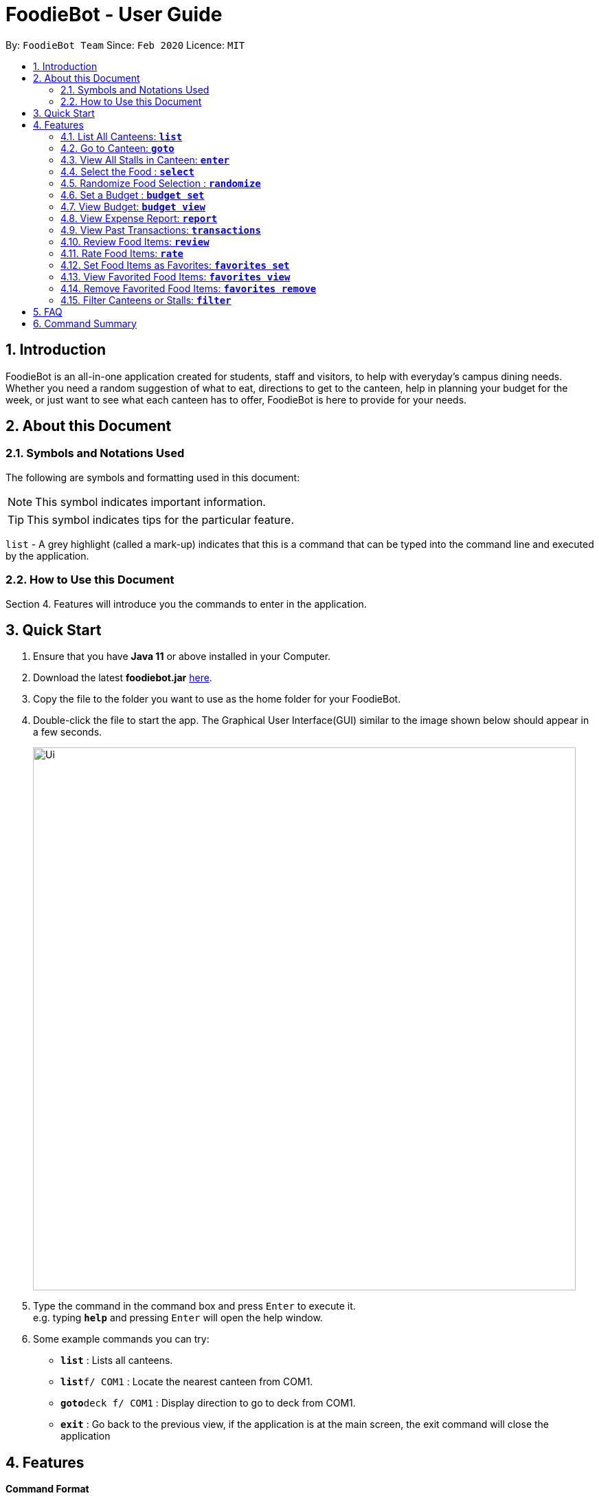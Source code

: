 = FoodieBot - User Guide
:site-section: UserGuide
:toc:
:toc-title:
:toc-placement: preamble
:sectnums:
:imagesDir: images
:stylesDir: stylesheets
:xrefstyle: full
:experimental:
ifdef::env-github[]
:tip-caption: :bulb:
:note-caption: :information_source:
endif::[]
:repoURL: https://github.com/AY1920S2-CS2103T-F11-3/main

By: `FoodieBot Team`      Since: `Feb 2020`    Licence: `MIT`

== Introduction

FoodieBot is an all-in-one application created for students, staff and visitors, to help  with everyday's campus dining needs. Whether you need a random suggestion of what to eat, directions to get to the canteen, help in planning your budget for the week, or just want to see what each canteen has to offer, FoodieBot is here to provide for your needs.

// insert image to show section of UI attributes/ objects

== About this Document
=== Symbols and Notations Used
The following are symbols and formatting used in this document:

[NOTE]
This symbol indicates important information.

[TIP]
This symbol indicates tips for the particular feature.

`list` - A grey highlight (called a mark-up) indicates that this is a command that can be typed into the command line and executed by the application.

=== How to Use this Document
Section 4. Features will introduce you the commands to enter in the application.


== Quick Start


.  Ensure that you have **Java 11** or above installed in your Computer.
.  Download the latest **foodiebot.jar** link:{repoURL}/releases[here].
.  Copy the file to the folder you want to use as the home folder for your FoodieBot.
.  Double-click the file to start the app. The Graphical User Interface(GUI) similar to the image shown below should appear in a few seconds.

+
image::Ui.png[width="790"]
+
.  Type the command in the command box and press kbd:[Enter] to execute it. +
e.g. typing *`help`* and pressing kbd:[Enter] will open the help window.
.  Some example commands you can try:

* *`list`* : Lists all canteens.
* *`list`*`f/ COM1` : Locate the nearest canteen from COM1.
* *`goto`*`deck f/ COM1` : Display direction to go to deck from COM1.
* *`exit`* : Go back to the previous view, if the application is at the main screen, the exit command will close the application

//.  Refer to <<Features>> for details of each command.

[[Features]]
== Features

====
[red]*Command Format*


* Words in `UPPER_CASE` are the parameters to be supplied by the user e.g. in `budget set w/ AMOUNT`, `AMOUNT` is a parameter which can be used as `budget set w/ 9.50`
* Items in square brackets are optional entries e.g `report [w/DATE]` can be entered as `report [w/ 12-02-2020]` or as `report`.
====

=== List All Canteens: `*list*`

Displays a list of available canteens on campus.

Format: `list`

Parameters:

*  `[f/BLOCK_NAME]` - displays canteens ordered by increasing distance from current location.

Examples:

* `list` +
List all canteens.
* `list f/com1` +
List all canteens starting with the nearest canteen from com1


image::app/list.png[width="700", align="left"]


=== Go to Canteen: `*goto*`

Displays a map with the route between the starting location and the destination.
Includes instructions on how to travel there as well as bus services that go to the canteen.

Format: `goto CANTEEN_NAME f/ CURRENT_LOCATION`

* Suggestions for the `CANTEEN_NAME` and `CURRENT_LOCATION` field will be provided as you type.

NOTE: `CANTEEN_NAME` and `CURRENT_LOCATION` field has to be one of the suggestions. Otherwise an error message will be displayed telling the user to provide a valid `CANTEEN_NAME` and `CURRENT_LOCATION`.

image::wireframe/goto.png[width="700", align="left"]

=== View All Stalls in Canteen: `*enter*`

Displays the stalls available at the specified canteen.

NOTE: Information about the cuisine
sold at the stall, the rating of the stall and various other things will be implemented in v2.0.

Format: `enter`

Parameters:


* `INDEX`: Enter the canteen with the entered index.

* `CANTEEN_NAME`: Enter the canteen with the entered name.

NOTE: The stall's rating is determined from the user's past experiences of the food items which were selected.

=== Select the Food : `*select*`

Stalls the selected food in the database of food to help the user track his history of food consumption.

Format: `select`

Parameters:


* `INDEX`: Select the food with the given index from the list displayed on the GUI
* `FOOD_NAME`: Select the food with the given name from the list displayed on the GUI

NOTE: If a budget has been set up, the budget will be automatically
reduced by the price of the selected food.

Examples:

* `select 1`
** Selects the food item listed at index 1.

* `select Combo Set`
** Selects the food item Combo Set.

image::wireframe/select.png[width="700", align="left"]

=== Randomize Food Selection : `*randomize*`

Displays a list of randomized suggestions of food.

Format: `randomize`

Parameters:


* `[c/ CANTEEN_NAME]` - Produce a randomized list of foods from foods available at the particular canteen .
** Example: `randomize c/ The Deck`
* `[t/ TAG]` - Randomize based on foods which are tagged with the tag provided.
** Example: `randomize t/ rice`
* `c/` and `t/` are optional.

image::wireframe/randomize.png[width="700", align="left"]

=== Set a Budget : `*budget set*`

Sets a daily, weekly or monthly budget.  The budget can be changed.

NOTE: Changing the budget will reset the budget overview for the current budget cycle. +
For example, if you have $5 remaining from a weekly budget of $20, setting a new monthly budget of $150
will update your current budget settings to the new one, but at the same time resets both the start date
of the cycle as well as the amount remaining. +
(But not to worry, your transactions are still saved!)

Format: `budget set PERIOD AMOUNT`

Parameters:


* `AMOUNT`: The maximum amount available to spend for the given time period.
* `PERIOD`: The length of the cycle that a budget is effective for and when it will refresh.
+
List of values for `PERIOD` are:
+
** `d/` - Daily
** `w/` - Weekly
** `m/` - Monthly

NOTE: `PERIOD` field has to be one of the above suggestions. +
`AMOUNT` field has to be numeric (with or without decimal places). +
Otherwise an error message will be displayed requesting a correct type to be provided.


Examples:

* `budget set w/ 9.50`
** Sets your weekly budget to $9.50.
* `budget set m/ 100`
** Sets your monthly budget to $100.



=== View Budget: `*budget view*`

Views the current budget, spendings made during the current budget cycle,
as well as the remaining budget available to spend.

Format: `budget view`

=== View Expense Report: `*report*`

Generatess a report for your spending and food purchases for the period specified.

Format: `report`

Parameters:


* `[f/FROM_DATE] [t/TO_DATE]` - Generates report from `FROM_DATE` until `TO_DATE`.
** Example: `report f/ 12-02-2020 t/ 30-04-2020`
* `[w/DATE]` - Generates report for the week (Monday-Sunday) of the input date.
** Example: `report w/ 12-02-2020`
* `[m/MONTH]` - Generates report of the input month.
** Example: `report m/ jan` - Generates a report for the month of January for the current year.
** Example: `report m/ jul y/ 2019` - Generates a report for the month of July of the specified year
of 2019.
* `[y/YEAR]` - Generates report of the input year.
** Example: `report y/ 2020`
* `f/`, `t/`, `m/`, `w/` and `y/` fields are optional.

NOTE: `FROM_DATE` cannot be a future date. +
`TO_DATE` cannot be before the `FROM_DATE`, or the earliest possible date if the [f/] field is empty.

//image::wireframe/report.png[width="700", align="left"]

=== View Past Transactions: `*transactions*`

Displays your past transactions of food purchases for any period specified.

Format: `transactions`

Parameters:


* `[f/FROM_DATE] [t/TO_DATE]` - Displays transactions from and till the given dates.
** Example: `report f/ 12-02-2020 t/ 30-04-2020`
* `[w/DATE]` - Displays transactions for the week (Monday-Sunday) of the input date.
** Example: transactions `w/ 12-02-2020`
* `[m/MONTH]` - Displays transactions of the input month.
** Example: transactions `m/ jan` - Displays all transactions in the month of the current year.
** Example: transactions `m/ jul y/ 2019` - Displays all transactions in the month of the specified year.
* `[y/YEAR]` - Displays transactions of the input year.
** Example: transactions `y/ 2020`
* `f/`, `t/`, `m/`, `w/` and `y/` fields are optional.

NOTE: `FROM_DATE` cannot be a future date. +
`TO_DATE` cannot be before the `FROM_DATE`, or the earliest possible date if the f/ field is empty.

image::wireframe/transaction.png[width="700", align="left"]

=== Review Food Items: `*review*`

Reviews food items from the transactions screen as shown in 3.12.

Format: `review INDEX REVIEW`

Parameters:

* `INDEX` - This must be the first parameter and an index from the list has to be specified.
* `REVIEW`- This must be the second parameter and the review message cannot be blank.

* Example:
** `rate 5 This was yummy!` - Adds your review "This was yummy!" to the 5th item in your transactions list.

TIP: You can update existing reviews by using the same command.

//image::wireframe/review.png[width="700", align="left"]

=== Rate Food Items: `*rate*`

Rates food items from the transactions screen as shown in 3.12.
This rating is on a scale from 0 to 10.

Format: `rate INDEX RATING`

Parameters:

* `INDEX` - This must be the first parameter and an index from the list has to be specified.
* `RATING`- This must be the second parameter and requires a rating for the food item.

Examples:

** `rate 3 8` - Rates the 3rd item in your transactions list as 8.

TIP: You can also update existing ratings by using the rate on the same food item.

=== Set Food Items as Favorites: `*favorites set*`

Set food items from the stalls as favorites for easier access.

Format: `favorites set INDEX`

Parameters:

* `INDEX` - This must be the first parameter and an index from the list has to be specified.



=== View Favorited Food Items: `*favorites view*`

View the food items that have been set as favorites.

Format: `favorites view`


=== Remove Favorited Food Items: `*favorites remove*`

View the food items that have been set as favorites.

Format: `favorites remove INDEX`

Parameters:

* `INDEX` - This must be the first parameter and an index from the list has to be specified.



=== Filter Canteens or Stalls: `*filter*`

Filter canteens or stalls based on the tag entered.

Format: `filter TAG`

Parameters:

* `TAG` - a label tag assiociated with the food item.

Examples:

** `filter asian` - Only displays canteens with the asian tag.

== FAQ

*Q*: How can I update the list of canteens if there are changes to the canteens on campus? +
*A*: You can manually download foodiebot.json file which we have published link:https://github.com/AY1920S2-CS2103T-F11-3/main/blob/master/foodiebot.json[here].

*Q*: Can I write my personal review in other languages?  +
*A*: Yes, FoodieBot accepts input for different types of language, however it does not support in-app localization.


== Command Summary
[width="80%",cols="33%,<60%,<60%",options="header",]
|=======================================================================
|Command |Function |Example

|budget set PERIOD AMOUNT |Sets a budget for the allocated period |budget set w/ 9.50

|budget view |Views the current budget|

|enter CANTEEN_NAME |Displays the menu for the selected canteen |enter The Deck

|favorites set |Sets the food item in the stall as a favorite |favorites set 1

|favorites view |Displays all favorited food |favorites view

|filter |Shows only canteens or stalls with a specified tag |filter asian

|find nearest BLOCK_NAME |Finds the nearest canteen from location |find nearest COM1


|goto CANTEEN_NAME f/ CURRENT_LOCATION |Gets direction to canteen from the current location |goto The Deck f/ COM1

|list |Displays the list of canteen |

|rate INDEX | Gives a rating to the stall |

|randomize |Displays a list of randomize options | randomize c/ The Deck

|report |Generates a report of the food consumed |report f/ 12-02-2020 t/ 30-04-2020

|review INDEX | Creates a review for the stall|

|select INDEX| Saves the food in transactions |

|transactions |Generates the transaction breakdown |transaction w/ 12-02-2020



|=======================================================================


